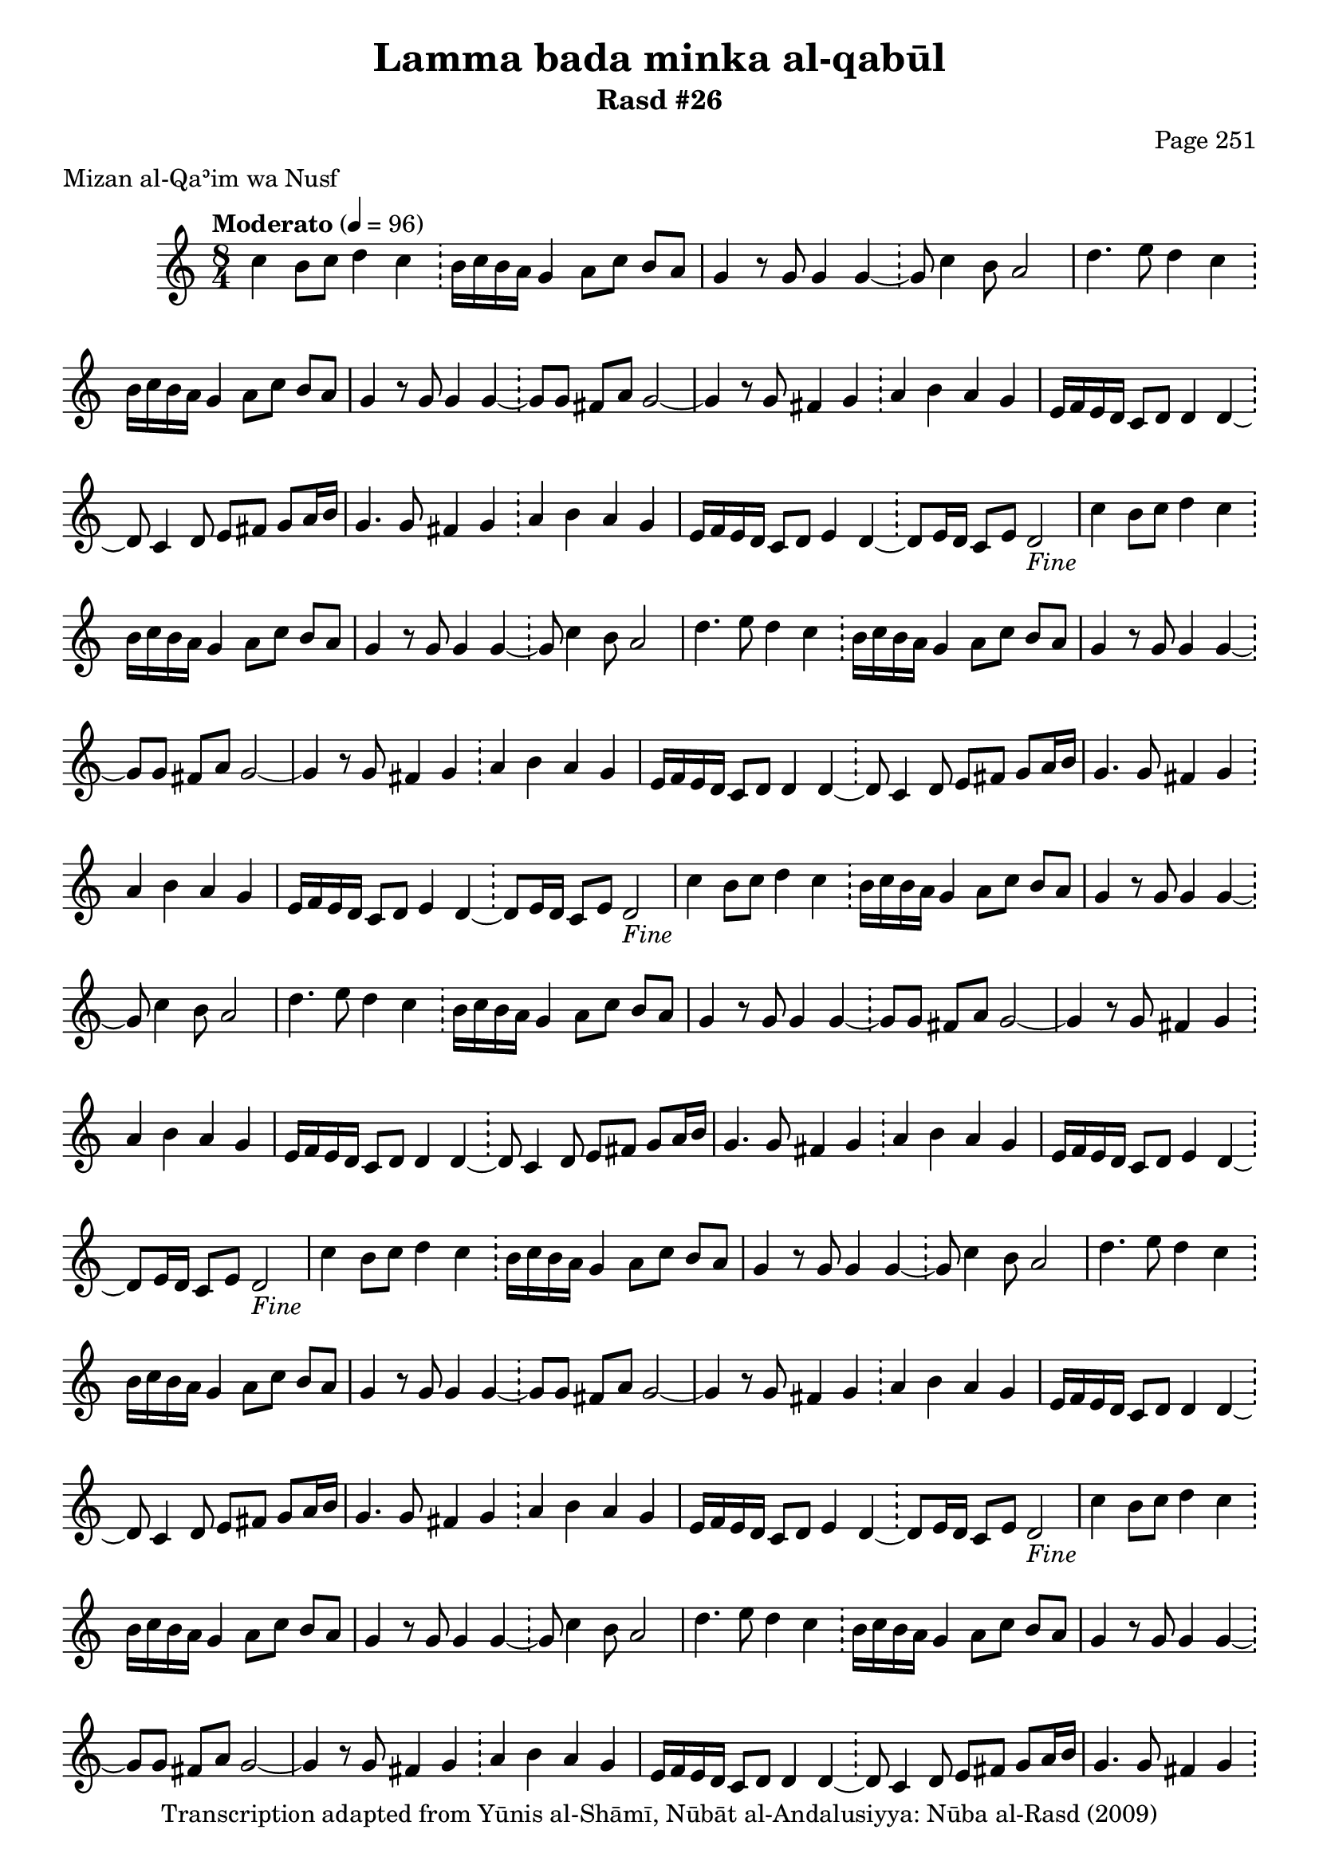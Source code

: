 \version "2.18.2"

\header {
	title = "Lamma bada minka al-qabūl"
	subtitle = "Rasd #26"
	composer = "Page 251"
	meter = "Mizan al-Qaʾim wa Nusf"
	copyright = "Transcription adapted from Yūnis al-Shāmī, Nūbāt al-Andalusiyya: Nūba al-Rasd (2009)"
	tagline = ""
}

% VARIABLES

db = \bar "!"
dc = \markup { \right-align { \italic { "D.C. al Fine" } } }
ds = \markup { \right-align { \italic { "D.S. al Fine" } } }
dsalcoda = \markup { \right-align { \italic { "D.S. al Coda" } } }
dcalcoda = \markup { \right-align { \italic { "D.C. al Coda" } } }
fine = \markup { \italic { "Fine" } }
incomplete = \markup { \right-align "Incomplete: missing pages in scan. Following number is likely also missing" }
continue = \markup { \center-align "Continue..." }
segno = \markup { \musicglyph #"scripts.segno" }
coda = \markup { \musicglyph #"scripts.coda" }
error = \markup { { "Wrong number of beats in score" } }
repeaterror = \markup { { "Score appears to be missing repeat" } }
accidentalerror = \markup { { "Unclear accidentals" } }

% TRANSCRIPTION

\score {
	\relative d' {
		\clef "treble"
		\key c \major
		\time 8/4
			\set Timing.beamExceptions = #'()
			\set Timing.baseMoment = #(ly:make-moment 1/4)
			\set Timing.beatStructure = #'(1 1 1 1 1 1 1 1)
		\tempo "Moderato" 4 = 96

		\repeat unfold 5 {

			c'4 b8 c d4 c \db b16 c b a g4 a8 c b a |
			g4 r8 g g4 g~ \db g8 c4 b8 a2 |
			d4. e8 d4 c \db b16 c b a g4 a8 c b a |
			g4 r8 g g4 g~ \db g8 g fis a g2~ |
			g4 r8 g fis4 g \db a b a g |
			e16 f e d c8 d d4 d~ \db d8 c4 d8 e fis g a16 b |

		}

		\alternative {
			{
				g4. g8 fis4 g \db a b a g |
				e16 f e d c8 d e4 d~ \db d8 e16 d c8 e d2-\fine |
			}
			{
				g4. g8 fis4 g \db a b a g |
			}
		}

		\repeat unfold 2 {

			e16 f e d c8 d e4 d~ \db d8 c4 d8 e fis g a16 b |

		}

		\alternative {
			{
				g4. g8 fis4 g \db a b a g |
			}
			{
				g4. g8 fis4 g \db a b a g |
			}
		}

		e16 f e d c8 d e4 d~ \db d8 e16 d c8 e d2-\dc \bar "||"

	}

	\layout {}
	\midi {}
}
